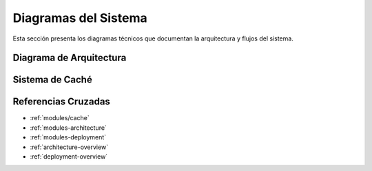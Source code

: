 Diagramas del Sistema
=====================

Esta sección presenta los diagramas técnicos que documentan la arquitectura y flujos del sistema.

.. _diagrams-architecture:

Diagrama de Arquitectura
-------------------------

.. plantuml::
   :caption: Arquitectura del Sistema

   @startuml
   !include ../diagrams/architecture.puml
   @enduml

.. _diagrams-cache:

Sistema de Caché
----------------

.. plantuml::
   :caption: Arquitectura de Caché

   @startuml
   !include ../diagrams/cache.puml
   @enduml

Referencias Cruzadas
-------------------

* :ref:`modules/cache`
* :ref:`modules-architecture`
* :ref:`modules-deployment`
* :ref:`architecture-overview`
* :ref:`deployment-overview`
